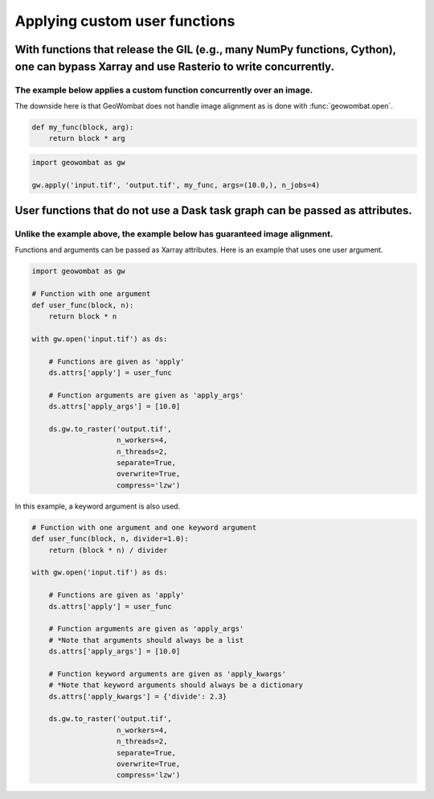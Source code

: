 .. _apply:

Applying custom user functions
==============================

With functions that release the GIL (e.g., many NumPy functions, Cython), one can bypass Xarray and use Rasterio to write concurrently.
+++++++++++++++++++++++++++++++++++++++++++++++++++++++++++++++++++++++++++++++++++++++++++++++++++++++++++++++++++++++++++++++++++++++

The example below applies a custom function concurrently over an image.
~~~~~~~~~~~~~~~~~~~~~~~~~~~~~~~~~~~~~~~~~~~~~~~~~~~~~~~~~~~~~~~~~~~~~~~

The downside here is that GeoWombat does not handle image alignment as is done with :func:`geowombat.open`.

.. code:: python

    def my_func(block, arg):
        return block * arg

.. code:: python

    import geowombat as gw

    gw.apply('input.tif', 'output.tif', my_func, args=(10.0,), n_jobs=4)

User functions that do not use a Dask task graph can be passed as attributes.
+++++++++++++++++++++++++++++++++++++++++++++++++++++++++++++++++++++++++++++

Unlike the example above, the example below has guaranteed image alignment.
~~~~~~~~~~~~~~~~~~~~~~~~~~~~~~~~~~~~~~~~~~~~~~~~~~~~~~~~~~~~~~~~~~~~~~~~~~~

Functions and arguments can be passed as Xarray attributes. Here is an example that uses one user argument.

.. code:: python

    import geowombat as gw

    # Function with one argument
    def user_func(block, n):
        return block * n

    with gw.open('input.tif') as ds:

        # Functions are given as 'apply'
        ds.attrs['apply'] = user_func

        # Function arguments are given as 'apply_args'
        ds.attrs['apply_args'] = [10.0]

        ds.gw.to_raster('output.tif',
                        n_workers=4,
                        n_threads=2,
                        separate=True,
                        overwrite=True,
                        compress='lzw')

In this example, a keyword argument is also used.

.. code:: python

    # Function with one argument and one keyword argument
    def user_func(block, n, divider=1.0):
        return (block * n) / divider

    with gw.open('input.tif') as ds:

        # Functions are given as 'apply'
        ds.attrs['apply'] = user_func

        # Function arguments are given as 'apply_args'
        # *Note that arguments should always be a list
        ds.attrs['apply_args'] = [10.0]

        # Function keyword arguments are given as 'apply_kwargs'
        # *Note that keyword arguments should always be a dictionary
        ds.attrs['apply_kwargs'] = {'divide': 2.3}

        ds.gw.to_raster('output.tif',
                        n_workers=4,
                        n_threads=2,
                        separate=True,
                        overwrite=True,
                        compress='lzw')
